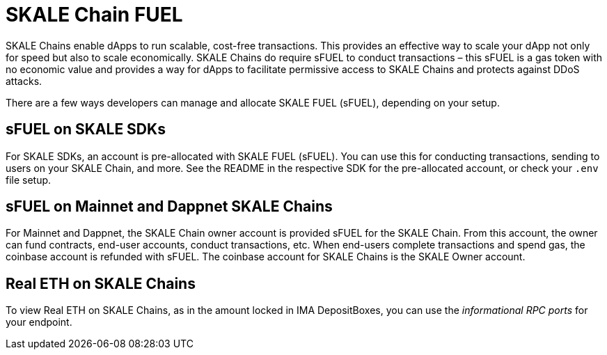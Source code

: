 = SKALE Chain FUEL

SKALE Chains enable dApps to run scalable, cost-free transactions. This provides an effective way to scale your dApp not only for speed but also to scale economically. SKALE Chains do require sFUEL to conduct transactions – this sFUEL is a gas token with no economic value and provides a way for dApps to facilitate permissive access to SKALE Chains and protects against DDoS attacks.

There are a few ways developers can manage and allocate SKALE FUEL (sFUEL), depending on your setup.

== sFUEL on SKALE SDKs

For SKALE SDKs, an account is pre-allocated with SKALE FUEL (sFUEL). You can use this for conducting transactions, sending to users on your SKALE Chain, and more. See the README in the respective SDK for the pre-allocated account, or check your `.env` file setup.

== sFUEL on Mainnet and Dappnet SKALE Chains

For Mainnet and Dappnet, the SKALE Chain owner account is provided sFUEL for the SKALE Chain. From this account, the owner can fund contracts, end-user accounts, conduct transactions, etc. When end-users complete transactions and spend gas, the coinbase account is refunded with sFUEL. The coinbase account for SKALE Chains is the SKALE Owner account.

== Real ETH on SKALE Chains

To view Real ETH on SKALE Chains, as in the amount locked in IMA DepositBoxes, you can use the _informational RPC ports_ for your endpoint. 